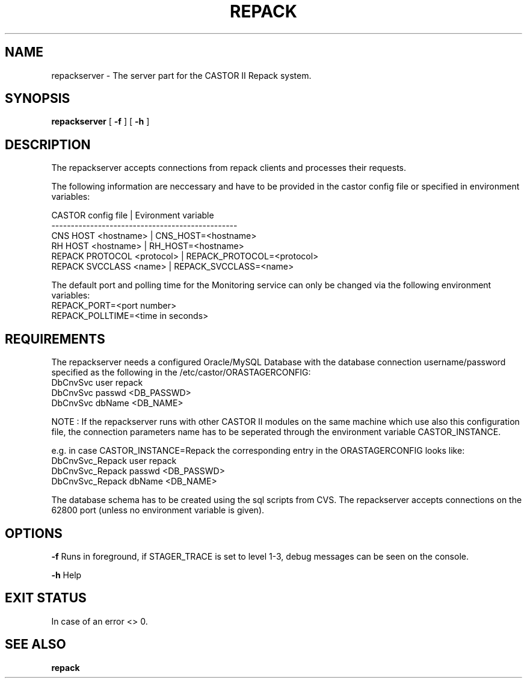 .\" Copyright (C) 2001-2006 by CERN/IT/FIO/FD
.\" All rights reserved
.TH "REPACK" "" "July, 2006" "CASTOR" "REPACK"
.SH "NAME"
repackserver \- The server part for the CASTOR II Repack system.
.SH "SYNOPSIS"
.B repackserver
[
.BI \-f
] [
.BI \-h
]
.SH "DESCRIPTION"
The repackserver accepts connections from repack clients and processes their
requests.  

The following information are neccessary and have to be provided in the 
castor config file or specified in environment variables:

CASTOR config file          | Evironment variable
.br
\------------------------------------------------
.br
CNS     HOST <hostname>     | CNS_HOST=<hostname>
.br 
RH      HOST <hostname>     | RH_HOST=<hostname>
.br 
REPACK  PROTOCOL <protocol> | REPACK_PROTOCOL=<protocol>
.br 
REPACK  SVCCLASS <name>     | REPACK_SVCCLASS=<name>

The default port and polling time for the Monitoring service can only be 
changed via the following environment variables:
.br
REPACK_PORT=<port number>
.br 
REPACK_POLLTIME=<time in seconds>


.SH "REQUIREMENTS"
The repackserver needs a configured Oracle/MySQL Database with the database 
connection username/password specified as the following in the 
/etc/castor/ORASTAGERCONFIG:
.br
DbCnvSvc        user repack
.br
DbCnvSvc        passwd <DB_PASSWD> 
.br
DbCnvSvc        dbName <DB_NAME>
.br 


NOTE : If the repackserver runs with other CASTOR II modules on the same machine
which use also this configuration file, the connection parameters name has to be
seperated through the environment variable CASTOR_INSTANCE.


e.g. in case CASTOR_INSTANCE=Repack the corresponding entry in the
ORASTAGERCONFIG looks like:
.br
DbCnvSvc_Repack        user repack
.br
DbCnvSvc_Repack        passwd <DB_PASSWD>
.br
DbCnvSvc_Repack        dbName <DB_NAME>
.br


The database schema has to be created using the sql scripts from CVS.
The repackserver accepts connections on the 62800 port (unless no environment variable is given).



.SH "OPTIONS"
\fB\-f\fR
Runs in foreground, if STAGER_TRACE is set to level 1-3, debug messages can be seen on the console.

\fB\-h\fR
Help

.SH "EXIT STATUS"
In case of an error <> 0.

.SH "SEE ALSO"
.BR repack






